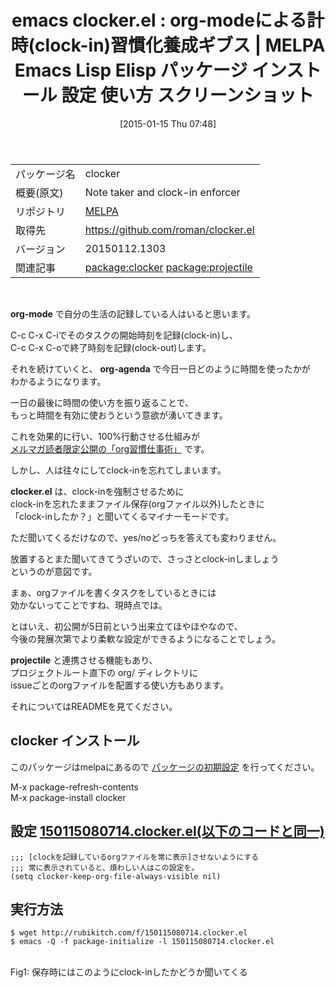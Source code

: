 #+BLOG: rubikitch
#+POSTID: 944
#+DATE: [2015-01-15 Thu 07:48]
#+PERMALINK: clocker
#+OPTIONS: toc:nil num:nil todo:nil pri:nil tags:nil ^:nil \n:t -:nil
#+ISPAGE: nil
#+DESCRIPTION:
# (progn (erase-buffer)(find-file-hook--org2blog/wp-mode))
#+BLOG: rubikitch
#+CATEGORY: Emacs, org-mode, 
#+EL_PKG_NAME: clocker
#+EL_TAGS: emacs, %p, %p.el, emacs lisp %p, elisp %p, emacs %f %p, emacs %p 使い方, emacs %p 設定, emacs パッケージ %p, emacs %p スクリーンショット, org-mode clock-in, org-clock-in, org-mode 時間計測, 時間割, 時間の使い方, 無駄時間, 効率化, org-agenda, relate:projectile
#+EL_TITLE: Emacs Lisp Elisp パッケージ インストール 設定 使い方 スクリーンショット
#+EL_TITLE0: org-modeによる計時(clock-in)習慣化養成ギブス
#+EL_URL: 
#+begin: org2blog
#+DESCRIPTION: MELPAのEmacs Lispパッケージclockerの紹介
#+MYTAGS: package:clocker, emacs 使い方, emacs コマンド, emacs, clocker, clocker.el, emacs lisp clocker, elisp clocker, emacs melpa clocker, emacs clocker 使い方, emacs clocker 設定, emacs パッケージ clocker, emacs clocker スクリーンショット, org-mode clock-in, org-clock-in, org-mode 時間計測, 時間割, 時間の使い方, 無駄時間, 効率化, org-agenda, relate:projectile
#+TAGS: package:clocker, emacs 使い方, emacs コマンド, emacs, clocker, clocker.el, emacs lisp clocker, elisp clocker, emacs melpa clocker, emacs clocker 使い方, emacs clocker 設定, emacs パッケージ clocker, emacs clocker スクリーンショット, org-mode clock-in, org-clock-in, org-mode 時間計測, 時間割, 時間の使い方, 無駄時間, 効率化, org-agenda, relate:projectile, Emacs, org-mode, , org-mode, org-agenda, clocker.el, projectile, org-agenda, clocker.el, projectile
#+TITLE: emacs clocker.el : org-modeによる計時(clock-in)習慣化養成ギブス | MELPA Emacs Lisp Elisp パッケージ インストール 設定 使い方 スクリーンショット
#+BEGIN_HTML
<table>
<tr><td>パッケージ名</td><td>clocker</td></tr>
<tr><td>概要(原文)</td><td>Note taker and clock-in enforcer</td></tr>
<tr><td>リポジトリ</td><td><a href="http://melpa.org/">MELPA</a></td></tr>
<tr><td>取得先</td><td><a href="https://github.com/roman/clocker.el">https://github.com/roman/clocker.el</a></td></tr>
<tr><td>バージョン</td><td>20150112.1303</td></tr>
<tr><td>関連記事</td><td><a href="http://rubikitch.com/tag/package:clocker/">package:clocker</a> <a href="http://rubikitch.com/tag/package:projectile/">package:projectile</a></td></tr>
</table>
<br />
#+END_HTML
*org-mode* で自分の生活の記録している人はいると思います。

C-c C-x C-iでそのタスクの開始時刻を記録(clock-in)し、
C-c C-x C-oで終了時刻を記録(clock-out)します。

それを続けていくと、 *org-agenda* で今日一日どのように時間を使ったかが
わかるようになります。

一日の最後に時間の使い方を振り返ることで、
もっと時間を有効に使おうという意欲が湧いてきます。

これを効果的に行い、100%行動させる仕組みが
[[/juku/][メルマガ読者限定公開の「org習慣仕事術」]] です。

しかし、人は往々にしてclock-inを忘れてしまいます。

*clocker.el* は、clock-inを強制させるために
clock-inを忘れたままファイル保存(orgファイル以外)したときに
「clock-inしたか？」と聞いてくるマイナーモードです。

ただ聞いてくるだけなので、yes/noどっちを答えても変わりません。

放置するとまた聞いてきてうざいので、さっさとclock-inしましょう
というのが意図です。

まぁ、orgファイルを書くタスクをしているときには
効かないってことですね、現時点では。

とはいえ、初公開が5日前という出来立てほやほやなので、
今後の発展次第でより柔軟な設定ができるようになることでしょう。

 *projectile* と連携させる機能もあり、
プロジェクトルート直下の org/ ディレクトリに
issueごとのorgファイルを配置する使い方もあります。

それについてはREADMEを見てください。
** clocker インストール
このパッケージはmelpaにあるので [[http://rubikitch.com/package-initialize][パッケージの初期設定]] を行ってください。

M-x package-refresh-contents
M-x package-install clocker


#+end:
** 概要                                                             :noexport:
*org-mode* で自分の生活の記録している人はいると思います。

C-c C-x C-iでそのタスクの開始時刻を記録(clock-in)し、
C-c C-x C-oで終了時刻を記録(clock-out)します。

それを続けていくと、 *org-agenda* で今日一日どのように時間を使ったかが
わかるようになります。

一日の最後に時間の使い方を振り返ることで、
もっと時間を有効に使おうという意欲が湧いてきます。

これを効果的に行い、100%行動させる仕組みが
[[/juku/][メルマガ読者限定公開の「org習慣仕事術」]] です。

しかし、人は往々にしてclock-inを忘れてしまいます。

*clocker.el* は、clock-inを強制させるために
clock-inを忘れたままファイル保存(orgファイル以外)したときに
「clock-inしたか？」と聞いてくるマイナーモードです。

ただ聞いてくるだけなので、yes/noどっちを答えても変わりません。

放置するとまた聞いてきてうざいので、さっさとclock-inしましょう
というのが意図です。

まぁ、orgファイルを書くタスクをしているときには
効かないってことですね、現時点では。

とはいえ、初公開が5日前という出来立てほやほやなので、
今後の発展次第でより柔軟な設定ができるようになることでしょう。

 *projectile* と連携させる機能もあり、
プロジェクトルート直下の org/ ディレクトリに
issueごとのorgファイルを配置する使い方もあります。

それについてはREADMEを見てください。
** 設定 [[http://rubikitch.com/f/150115080714.clocker.el][150115080714.clocker.el(以下のコードと同一)]]
#+BEGIN: include :file "/r/sync/junk/150115/150115080714.clocker.el"
#+BEGIN_SRC fundamental
;;; [clockを記録しているorgファイルを常に表示]させないようにする
;;; 常に表示されていると、煩わしい人はこの設定を。
(setq clocker-keep-org-file-always-visible nil)
#+END_SRC

#+END:

** 実行方法
#+BEGIN_EXAMPLE
$ wget http://rubikitch.com/f/150115080714.clocker.el
$ emacs -Q -f package-initialize -l 150115080714.clocker.el
#+END_EXAMPLE


# (progn (forward-line 1)(shell-command "screenshot-time.rb org_template" t))
[[file:/r/sync/screenshots/20150115081622.png]]
Fig1: 保存時にはこのようにclock-inしたかどうか聞いてくる


# /r/sync/screenshots/20150115081622.png http://rubikitch.com/wp-content/uploads/2015/01/wpid-20150115081622.png
